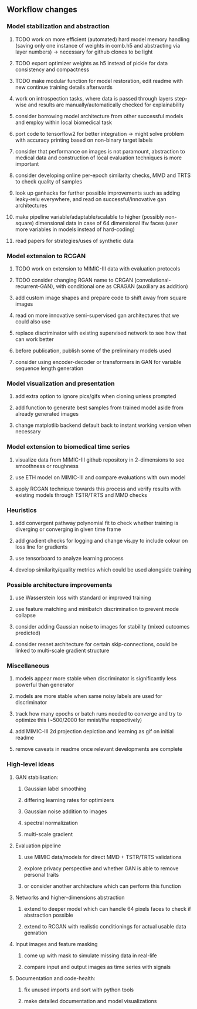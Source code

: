 ** Workflow changes

*** Model stabilization and abstraction
***** TODO work on more efficient (automated) hard model memory handling (saving only one instance of weights in comb.h5 and abstracting via layer numbers) -> necessary for github clones to be light
***** TODO export optimizer weights as h5 instead of pickle for data consistency and compactness
***** TODO make modular function for model restoration, edit readme with new continue training details afterwards
***** work on introspection tasks, where data is passed through layers step-wise and results are manually/automatically checked for explainability
***** consider borrowing model architecture from other successful models and employ within local biomedical task
***** port code to tensorflow2 for better integration -> might solve problem with accuracy printing based on non-binary target labels
***** consider that performance on images is not paramount, abstraction to medical data and construction of local evaluation techniques is more important
***** consider developing online per-epoch similarity checks, MMD and TRTS to check quality of samples
***** look up ganhacks for further possible improvements such as adding leaky-relu everywhere, and read on successful/innovative gan architectures
***** make pipeline variable/adaptable/scalable to higher (possibly non-square) dimensional data in case of 64 dimensional lfw faces (user more variables in models instead of hard-coding)
***** read papers for strategies/uses of synthetic data

*** Model extension to RCGAN
***** TODO work on extension to MIMIC-III data with evaluation protocols
***** TODO consider changing RGAN name to CRGAN (convolutional-recurrent-GAN), with conditional one as CRAGAN (auxiliary as addition)
***** add custom image shapes and prepare code to shift away from square images
***** read on more innovative semi-supervised gan architectures that we could also use
***** replace discriminator with existing supervised network to see how that can work better
***** before publication, publish some of the preliminary models used
***** consider using encoder-decoder or transformers in GAN for variable sequence length generation

*** Model visualization and presentation
***** add extra option to ignore pics/gifs when cloning unless prompted
***** add function to generate best samples from trained model aside from already generated images
***** change matplotlib backend default back to instant working version when necessary

*** Model extension to biomedical time series
***** visualize data from MIMIC-III github repository in 2-dimensions to see smoothness or roughness
***** use ETH model on MIMIC-III and compare evaluations with own model
***** apply RCGAN technique towards this process and verify results with existing models through TSTR/TRTS and MMD checks

*** Heuristics
***** add convergent pathway polynomial fit to check whether training is diverging or converging in given time frame
***** add gradient checks for logging and change vis.py to include colour on loss line for gradients
***** use tensorboard to analyze learning process
***** develop similarity/quality metrics which could be used alongside training

*** Possible architecture improvements
***** use Wasserstein loss with standard or improved training
***** use feature matching and minibatch discrimination to prevent mode collapse
***** consider adding Gaussian noise to images for stability (mixed outcomes predicted)
***** consider resnet architecture for certain skip-connections, could be linked to multi-scale gradient structure

*** Miscellaneous
***** models appear more stable when discriminator is significantly less powerful than generator
***** models are more stable when same noisy labels are used for discriminator
***** track how many epochs or batch runs needed to converge and try to optimize this (~500/2000 for mnist/lfw respectively)
***** add MIMIC-III 2d projection depiction and learning as gif on initial readme
***** remove caveats in readme once relevant developments are complete

*** High-level ideas
**** GAN stabilisation:
***** Gaussian label smoothing
***** differing learning rates for optimizers
***** Gaussian noise addition to images
***** spectral normalization
***** multi-scale gradient
**** Evaluation pipeline
***** use MIMIC data/models for direct MMD + TSTR/TRTS validations
***** explore privacy perspective and whether GAN is able to remove personal traits
***** or consider another architecture which can perform this function
**** Networks and higher-dimensions abstraction
***** extend to deeper model which can handle 64 pixels faces to check if abstraction possible
***** extend to RCGAN with realistic conditionings for actual usable data genration
**** Input images and feature masking
***** come up with mask to simulate missing data in real-life
***** compare input and output images as time series with signals
**** Documentation and code-health:
***** fix unused imports and sort with python tools
***** make detailed documentation and model visualizations
